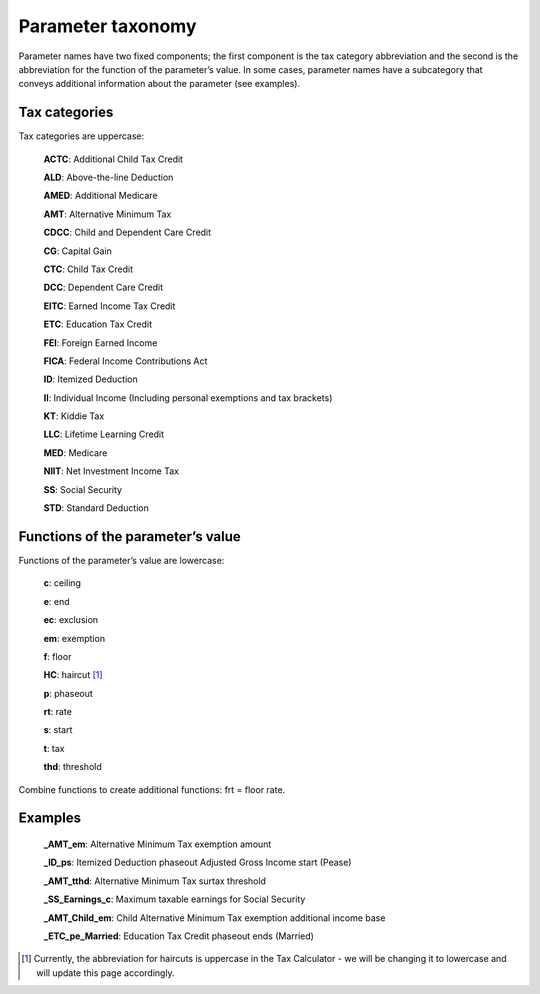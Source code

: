 Parameter taxonomy
===================

Parameter names have two fixed components; the first component is the tax category abbreviation and the second is the abbreviation for the function of the parameter’s value. In some cases, parameter names have a subcategory that conveys additional information about the parameter (see examples).

Tax categories
---------------

Tax categories are uppercase:

   **ACTC**: Additional Child Tax Credit

   **ALD**: Above-the-line Deduction
   **AMED**: Additional Medicare
   **AMT**: Alternative Minimum Tax

   **CDCC**: Child and Dependent Care Credit
   **CG**: Capital Gain
   **CTC**: Child Tax Credit

   **DCC**: Dependent Care Credit
   **EITC**: Earned Income Tax Credit
   **ETC**: Education Tax Credit
   **FEI**: Foreign Earned Income
   **FICA**: Federal Income Contributions Act
   **ID**: Itemized Deduction
   **II**: Individual Income (Including personal exemptions and tax brackets)

   **KT**: Kiddie Tax

   **LLC**: Lifetime Learning Credit
   **MED**: Medicare

   **NIIT**: Net Investment Income Tax
   **SS**: Social Security
   **STD**: Standard Deduction

Functions of the parameter’s value
-----------------------------------

Functions of the parameter’s value are lowercase:

   **c**: ceiling

   **e**: end
   **ec**: exclusion
   **em**: exemption
   **f**: floor

   **HC**: haircut [1]_
   **p**: phaseout
   **rt**: rate

   **s**: start
   **t**: tax
   **thd**: threshold

Combine functions to create additional functions: frt = floor rate.

Examples
---------

   **_AMT_em**:	Alternative Minimum Tax exemption amount

   **_ID_ps**:	Itemized Deduction phaseout Adjusted Gross Income start (Pease)

   **_AMT_tthd**:	Alternative Minimum Tax surtax threshold

   **_SS_Earnings_c**:	Maximum taxable earnings for Social Security

   **_AMT_Child_em**:	Child Alternative Minimum Tax exemption additional income base

   **_ETC_pe_Married**:	Education Tax Credit phaseout ends (Married)



.. [1] Currently, the abbreviation for haircuts is uppercase in the Tax Calculator - we will be changing it to lowercase and will update this page accordingly.
   
